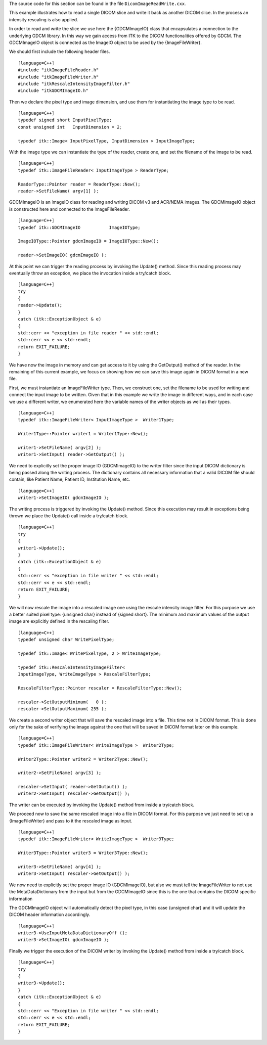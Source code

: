 The source code for this section can be found in the file
``DicomImageReadWrite.cxx``.

This example illustrates how to read a single DICOM slice and write it
back as another DICOM slice. In the process an intensity rescaling is
also applied.

In order to read and write the slice we use here the {GDCMImageIO} class
that encapsulates a connection to the underlying GDCM library. In this
way we gain access from ITK to the DICOM functionalities offered by
GDCM. The GDCMImageIO object is connected as the ImageIO object to be
used by the {ImageFileWriter}.

We should first include the following header files.

::

    [language=C++]
    #include "itkImageFileReader.h"
    #include "itkImageFileWriter.h"
    #include "itkRescaleIntensityImageFilter.h"
    #include "itkGDCMImageIO.h"

Then we declare the pixel type and image dimension, and use them for
instantiating the image type to be read.

::

    [language=C++]
    typedef signed short InputPixelType;
    const unsigned int   InputDimension = 2;

    typedef itk::Image< InputPixelType, InputDimension > InputImageType;

With the image type we can instantiate the type of the reader, create
one, and set the filename of the image to be read.

::

    [language=C++]
    typedef itk::ImageFileReader< InputImageType > ReaderType;

    ReaderType::Pointer reader = ReaderType::New();
    reader->SetFileName( argv[1] );

GDCMImageIO is an ImageIO class for reading and writing DICOM v3 and
ACR/NEMA images. The GDCMImageIO object is constructed here and
connected to the ImageFileReader.

::

    [language=C++]
    typedef itk::GDCMImageIO           ImageIOType;

    ImageIOType::Pointer gdcmImageIO = ImageIOType::New();

    reader->SetImageIO( gdcmImageIO );

At this point we can trigger the reading process by invoking the
Update() method. Since this reading process may eventually throw an
exception, we place the invocation inside a try/catch block.

::

    [language=C++]
    try
    {
    reader->Update();
    }
    catch (itk::ExceptionObject & e)
    {
    std::cerr << "exception in file reader " << std::endl;
    std::cerr << e << std::endl;
    return EXIT_FAILURE;
    }

We have now the image in memory and can get access to it by using the
GetOutput() method of the reader. In the remaining of this current
example, we focus on showing how we can save this image again in DICOM
format in a new file.

First, we must instantiate an ImageFileWriter type. Then, we construct
one, set the filename to be used for writing and connect the input image
to be written. Given that in this example we write the image in
different ways, and in each case we use a different writer, we
enumerated here the variable names of the writer objects as well as
their types.

::

    [language=C++]
    typedef itk::ImageFileWriter< InputImageType >  Writer1Type;

    Writer1Type::Pointer writer1 = Writer1Type::New();

    writer1->SetFileName( argv[2] );
    writer1->SetInput( reader->GetOutput() );

We need to explicitly set the proper image IO (GDCMImageIO) to the
writer filter since the input DICOM dictionary is being passed along the
writing process. The dictionary contains all necessary information that
a valid DICOM file should contain, like Patient Name, Patient ID,
Institution Name, etc.

::

    [language=C++]
    writer1->SetImageIO( gdcmImageIO );

The writing process is triggered by invoking the Update() method. Since
this execution may result in exceptions being thrown we place the
Update() call inside a try/catch block.

::

    [language=C++]
    try
    {
    writer1->Update();
    }
    catch (itk::ExceptionObject & e)
    {
    std::cerr << "exception in file writer " << std::endl;
    std::cerr << e << std::endl;
    return EXIT_FAILURE;
    }

We will now rescale the image into a rescaled image one using the
rescale intensity image filter. For this purpose we use a better suited
pixel type: {unsigned char} instead of {signed short}. The minimum and
maximum values of the output image are explicitly defined in the
rescaling filter.

::

    [language=C++]
    typedef unsigned char WritePixelType;

    typedef itk::Image< WritePixelType, 2 > WriteImageType;

    typedef itk::RescaleIntensityImageFilter<
    InputImageType, WriteImageType > RescaleFilterType;

    RescaleFilterType::Pointer rescaler = RescaleFilterType::New();

    rescaler->SetOutputMinimum(   0 );
    rescaler->SetOutputMaximum( 255 );

We create a second writer object that will save the rescaled image into
a file. This time not in DICOM format. This is done only for the sake of
verifying the image against the one that will be saved in DICOM format
later on this example.

::

    [language=C++]
    typedef itk::ImageFileWriter< WriteImageType >  Writer2Type;

    Writer2Type::Pointer writer2 = Writer2Type::New();

    writer2->SetFileName( argv[3] );

    rescaler->SetInput( reader->GetOutput() );
    writer2->SetInput( rescaler->GetOutput() );

The writer can be executed by invoking the Update() method from inside a
try/catch block.

We proceed now to save the same rescaled image into a file in DICOM
format. For this purpose we just need to set up a {ImageFileWriter} and
pass to it the rescaled image as input.

::

    [language=C++]
    typedef itk::ImageFileWriter< WriteImageType >  Writer3Type;

    Writer3Type::Pointer writer3 = Writer3Type::New();

    writer3->SetFileName( argv[4] );
    writer3->SetInput( rescaler->GetOutput() );

We now need to explicitly set the proper image IO (GDCMImageIO), but
also we must tell the ImageFileWriter to not use the MetaDataDictionary
from the input but from the GDCMImageIO since this is the one that
contains the DICOM specific information

The GDCMImageIO object will automatically detect the pixel type, in this
case {unsigned char} and it will update the DICOM header information
accordingly.

::

    [language=C++]
    writer3->UseInputMetaDataDictionaryOff ();
    writer3->SetImageIO( gdcmImageIO );

Finally we trigger the execution of the DICOM writer by invoking the
Update() method from inside a try/catch block.

::

    [language=C++]
    try
    {
    writer3->Update();
    }
    catch (itk::ExceptionObject & e)
    {
    std::cerr << "Exception in file writer " << std::endl;
    std::cerr << e << std::endl;
    return EXIT_FAILURE;
    }

